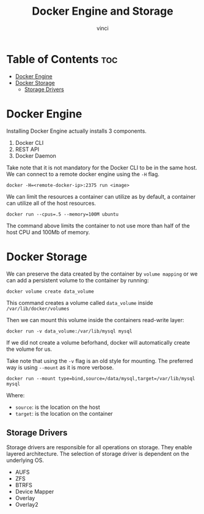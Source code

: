 #+TITLE: Docker Engine and Storage
#+AUTHOR: vinci
#+OPTIONS: toc

* Table of Contents :toc:
- [[#docker-engine][Docker Engine]]
- [[#docker-storage][Docker Storage]]
  - [[#storage-drivers][Storage Drivers]]

* Docker Engine
Installing Docker Engine actually installs 3 components.
1. Docker CLI
2. REST API
3. Docker Daemon

Take note that it is not mandatory for the Docker CLI to be in the same host. We can connect to a remote docker engine using the ~-H~ flag.
#+begin_src shell
  docker -H=<remote-docker-ip>:2375 run <image>
#+end_src

We can limit the resources a container can utilize as by default, a container can utilize all of the host resources.

#+begin_src shell
  docker run --cpus=.5 --memory=100M ubuntu
#+end_src

The command above limits the container to not use more than half of the host CPU and 100Mb of memory.

* Docker Storage
We can preserve the data created by the container by ~volume mapping~ or we can add a persistent volume to the container by running:
#+begin_src shell
  docker volume create data_volume
#+end_src

This command creates a volume called ~data_volume~ inside ~/var/lib/docker/volumes~

Then we can mount this volume inside the containers read-write layer:
#+begin_src shell
  docker run -v data_volume:/var/lib/mysql mysql
#+end_src

If we did not create a volume beforhand, docker will automatically create the volume for us.

Take note that using the ~-v~ flag is an old style for mounting. The preferred way is using ~--mount~ as it is more verbose.
#+begin_src shell
  docker run --mount type=bind,source=/data/mysql,target=/var/lib/mysql mysql
#+end_src

Where:
- ~source~: is the location on the host
- ~target~: is the location on the container

** Storage Drivers
Storage drivers are responsible for all operations on storage. They enable layered architecture. The selection of storage driver is dependent on the underlying OS.
- AUFS
- ZFS
- BTRFS
- Device Mapper
- Overlay
- Overlay2
